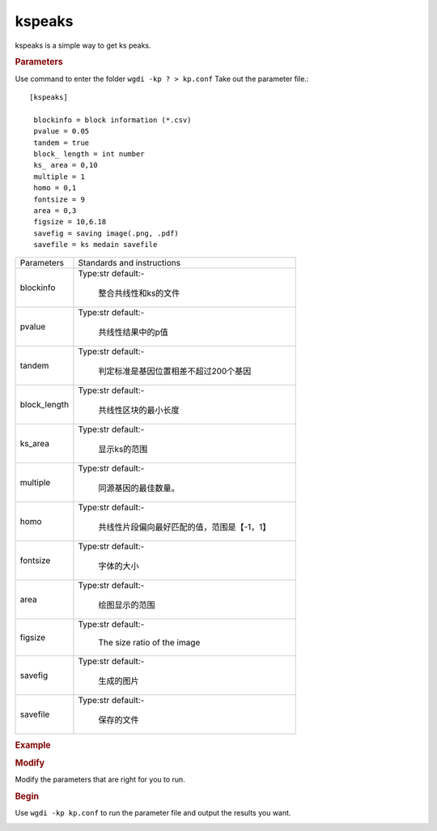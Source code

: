 kspeaks
-------

kspeaks is a simple way to get ks peaks.
   
.. rubric:: Parameters

Use command to enter the folder ``wgdi -kp ? > kp.conf`` Take out the parameter file.::

  [kspeaks]

   blockinfo = block information (*.csv)
   pvalue = 0.05
   tandem = true
   block_ length = int number
   ks_ area = 0,10
   multiple = 1
   homo = 0,1
   fontsize = 9
   area = 0,3
   figsize = 10,6.18
   savefig = saving image(.png, .pdf)
   savefile = ks medain savefile

.. tabularcolumns:: column spec

================ ========================================================================
Parameters        Standards and instructions
---------------- ------------------------------------------------------------------------
blockinfo         Type:str     default:- 
                     
					 整合共线性和ks的文件
---------------- ------------------------------------------------------------------------
pvalue            Type:str     default:- 

                     共线性结果中的p值
---------------- ------------------------------------------------------------------------	  
tandem            Type:str     default:- 
                     
					 判定标准是基因位置相差不超过200个基因
---------------- ------------------------------------------------------------------------	  
block_length      Type:str     default:- 
                  
				     共线性区块的最小长度
---------------- ------------------------------------------------------------------------	  
ks_area           Type:str     default:- 
                     
					 显示ks的范围
---------------- ------------------------------------------------------------------------	  
multiple          Type:str     default:- 
                  
				     同源基因的最佳数量。
---------------- ------------------------------------------------------------------------	  
homo              Type:str     default:- 
                  
				     共线性片段偏向最好匹配的值，范围是【-1，1】
---------------- ------------------------------------------------------------------------	  
fontsize          Type:str     default:- 
                      
				     字体的大小
---------------- ------------------------------------------------------------------------	  
area              Type:str     default:- 
                  
				     绘图显示的范围
---------------- ------------------------------------------------------------------------	  
figsize           Type:str     default:- 
                  
				     The size ratio of the image
---------------- ------------------------------------------------------------------------	  
savefig           Type:str     default:- 
                     
					 生成的图片
---------------- ------------------------------------------------------------------------	  
savefile          Type:str     default:- 
                         
				     保存的文件
================ ========================================================================

.. rubric:: Example

.. rubric:: Modify

Modify the parameters that are right for you to run.

.. rubric:: Begin

Use ``wgdi -kp kp.conf`` to run the parameter file and output the results you want.

.. image :: _static/1.png
   :align: left